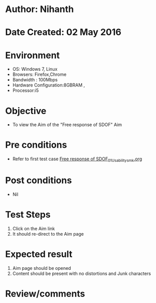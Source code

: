 * Author: Nihanth
* Date Created: 02 May 2016
* Environment
  - OS: Windows 7, Linux
  - Browsers: Firefox,Chrome
  - Bandwidth : 100Mbps
  - Hardware Configuration:8GBRAM , 
  - Processor:i5

* Objective
  - To view the Aim of the "Free response of SDOF" Aim

* Pre conditions
  - Refer to first test case [[https://github.com/Virtual-Labs/vibration-and-acoustics-coep/blob/master/test-cases/integration_test-cases/Free response of SDOF/Free response of SDOF_01_Usability_smk.org][Free response of SDOF_01_Usability_smk.org]]

* Post conditions
  - Nil
* Test Steps
  1. Click on the Aim  link 
  2. It should re-direct to the Aim page

* Expected result
  1. Aim  page should be opened
  2. Content should be present with no distortions and Junk characters

* Review/comments



